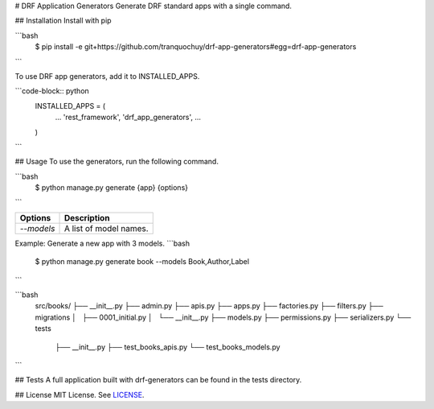 # DRF Application Generators
Generate DRF standard apps with a single command.

## Installation
Install with pip

```bash
    $ pip install -e git+https://github.com/tranquochuy/drf-app-generators#egg=drf-app-generators
```

To use DRF app generators, add it to INSTALLED_APPS.

```code-block:: python
    INSTALLED_APPS = (
        ...
        'rest_framework',
        'drf_app_generators',
        ...
    )
```

## Usage
To use the generators, run the following command.

```bash
    $ python manage.py generate {app} {options}
```

========================== =======================================
Options                     Description
========================== =======================================
`--models`                  A list of model names.
========================== =======================================

Example: Generate a new app with 3 models.
```bash
    $ python manage.py generate book --models Book,Author,Label
```

```bash
    src/books/
    ├── __init__.py
    ├── admin.py
    ├── apis.py
    ├── apps.py
    ├── factories.py
    ├── filters.py
    ├── migrations
    │   ├── 0001_initial.py
    │   └── __init__.py
    ├── models.py
    ├── permissions.py
    ├── serializers.py
    └── tests
        ├── __init__.py
        ├── test_books_apis.py
        └── test_books_models.py
```

## Tests
A full application built with drf-generators can be found in the tests directory.

## License
MIT License. See `LICENSE <https://github.com/tranquochuy/drf-app-generators/blob/master/LICENSE>`_.
